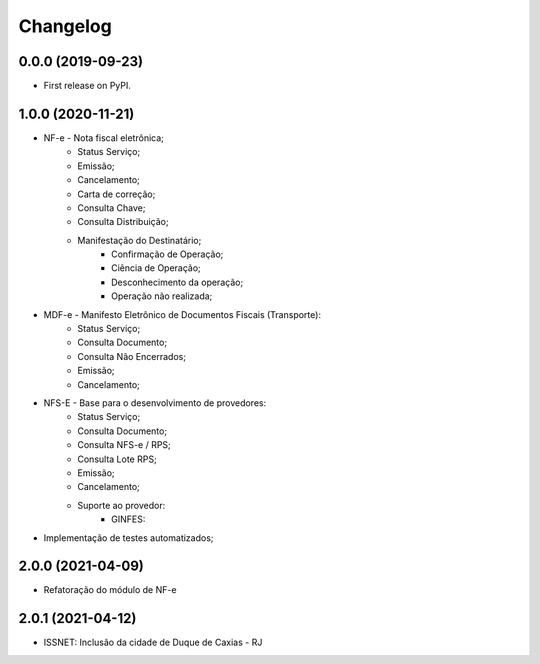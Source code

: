 
Changelog
=========

0.0.0 (2019-09-23)
~~~~~~~~~~~~~~~~~~

* First release on PyPI.

1.0.0 (2020-11-21)
~~~~~~~~~~~~~~~~~~

* NF-e - Nota fiscal eletrônica;
    * Status Serviço;
    * Emissão;
    * Cancelamento;
    * Carta de correção;
    * Consulta Chave;
    * Consulta Distribuição;
    * Manifestação do Destinatário;
        * Confirmação de Operação;
        * Ciência de Operação;
        * Desconhecimento da operação;
        * Operação não realizada;
* MDF-e - Manifesto Eletrônico de Documentos Fiscais (Transporte):
    * Status Serviço;
    * Consulta Documento;
    * Consulta Não Encerrados;
    * Emissão;
    * Cancelamento;
* NFS-E - Base para o desenvolvimento de provedores:
    * Status Serviço;
    * Consulta Documento;
    * Consulta NFS-e / RPS;
    * Consulta Lote RPS;
    * Emissão;
    * Cancelamento;
    * Suporte ao provedor:
        * GINFES:
* Implementação de testes automatizados;

2.0.0 (2021-04-09)
~~~~~~~~~~~~~~~~~~

* Refatoração do módulo de NF-e

2.0.1 (2021-04-12)
~~~~~~~~~~~~~~~~~~

* ISSNET: Inclusão da cidade de Duque de Caxias - RJ
